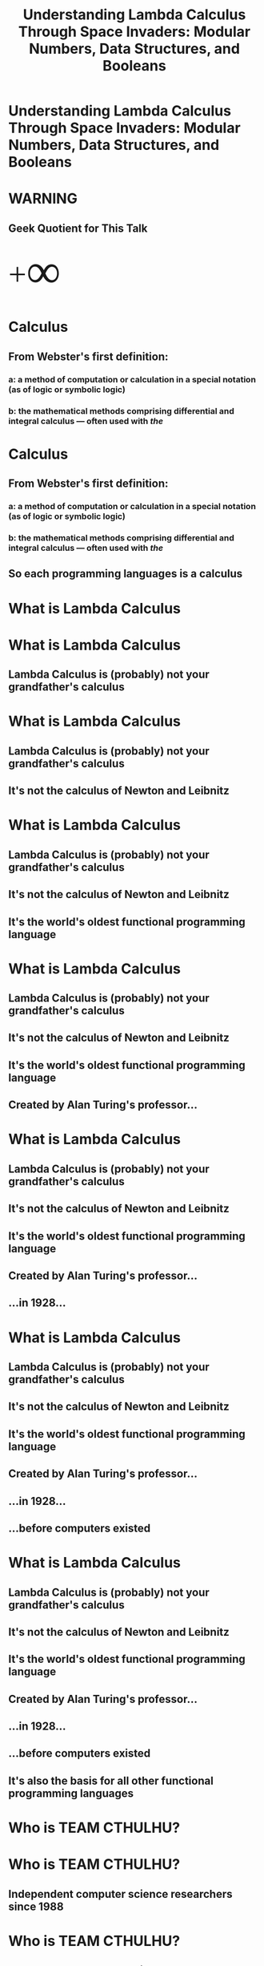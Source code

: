 #+TITLE:Understanding Lambda Calculus Through Space Invaders: Modular Numbers, Data Structures, and Booleans
* Understanding Lambda Calculus Through Space Invaders: Modular Numbers, Data Structures, and Booleans
#+BEGIN_HTML
<img id='splash' src='facebook_event_8.17.jpg'>
#+END_HTML
* WARNING
** Geek Quotient for This Talk
#+BEGIN_HTML
<span style='font-size: 64px; font-family: bold'><span style='vertical-align: sub'>+</span><span style='font-size: 150%; vertical-align: middle'>&infin;</span></span>
#+END_HTML
* Calculus
** From Webster's first definition:
*** a: a method of computation or calculation in a special notation (as of logic or symbolic logic)
*** b: the mathematical methods comprising differential and integral calculus — often used with /the/
* Calculus
** From Webster's first definition:
*** a: a method of computation or calculation in a special notation (as of logic or symbolic logic)
*** b: the mathematical methods comprising differential and integral calculus — often used with /the/
** So each programming languages is a calculus
* What is Lambda Calculus
* What is Lambda Calculus
** Lambda Calculus is (probably) not your grandfather's calculus
* What is Lambda Calculus
** Lambda Calculus is (probably) not your grandfather's calculus
** It's not the calculus of Newton and Leibnitz
* What is Lambda Calculus
** Lambda Calculus is (probably) not your grandfather's calculus
** It's not the calculus of Newton and Leibnitz
** It's the world's oldest functional programming language
* What is Lambda Calculus
** Lambda Calculus is (probably) not your grandfather's calculus
** It's not the calculus of Newton and Leibnitz
** It's the world's oldest functional programming language
** Created by Alan Turing's professor...
* What is Lambda Calculus
** Lambda Calculus is (probably) not your grandfather's calculus
** It's not the calculus of Newton and Leibnitz
** It's the world's oldest functional programming language
** Created by Alan Turing's professor...
** ...in 1928...
* What is Lambda Calculus
** Lambda Calculus is (probably) not your grandfather's calculus
** It's not the calculus of Newton and Leibnitz
** It's the world's oldest functional programming language
** Created by Alan Turing's professor...
** ...in 1928...
** ...before computers existed
* What is Lambda Calculus
** Lambda Calculus is (probably) not your grandfather's calculus
** It's not the calculus of Newton and Leibnitz
** It's the world's oldest functional programming language
** Created by Alan Turing's professor...
** ...in 1928...
** ...before computers existed
** It's also the basis for all other functional programming languages
* Who is TEAM CTHULHU?
* Who is TEAM CTHULHU?
** Independent computer science researchers since 1988
* Who is TEAM CTHULHU?
** Independent computer science researchers since 1988
** We like to write new types of...
* Who is TEAM CTHULHU?
** Independent computer science researchers since 1988
** We like to write new types of...
*** games (like MUDs)
* Who is TEAM CTHULHU?
** Independent computer science researchers since 1988
** We like to write new types of...
*** games (like MUDs)
*** programming languages (like Leisure)
* Who is TEAM CTHULHU?
** Independent computer science researchers since 1988
** We like to write new types of...
*** games (like MUDs)
*** programming languages (like Leisure)
*** development environments (like Lounge)
* Who is TEAM CTHULHU?
** Independent computer science researchers since 1988
** We like to write new types of...
*** games (like MUDs)
*** programming languages (like Leisure)
*** development environments (like Lounge)
*** ...
* Leisure and Lounge
** Leisure is a new functional language we are developing
*** Based on Untyped Lambda Calculus
*** Dynamically typed and lazy, with strong metaprograming support
*** Like if Lisp and Haskell had a baby
* Leisure and Lounge
** Leisure is a new functional language we are developing
*** Based on Untyped Lambda Calculus
*** Dynamically typed and lazy, with strong metaprograming support
*** Like if Lisp and Haskell had a baby
** Lounge is where Leisure happens.  It's...
*** IN DEVELOPMENT
*** Document-based, polyglot, fully collaborative
**** JavaScript, CoffeeScript, Wisp, Leisure, HTML, CSS, YAML, Newspeak
*** A collaborative execution environment
*** A collaborative document editor
*** A presentation tool (you're seeing it right now)
* What is a Functional Programming Language?
** In a pure OO language, every value is an object
** So what is every value in a pure functional language?
* What is a Functional Programming Language?
** In a pure OO language, every value is an object
** So what is every value in a pure functional language?
*** ALL values are functions
* What is a Functional Programming Language?
** In a pure OO language, every value is an object
** So what is every value in a pure functional language?
*** ALL values are functions
** Every function returns the same results for the same arguments
* What is a Functional Programming Language?
** In a pure OO language, every value is an object
** So what is every value in a pure functional language?
*** ALL values are functions
** Every function returns the same results for the same arguments
** No exceptions to these two rules
* What is a Functional Programming Language?
** In a pure OO language, every value is an object
** So what is every value in a pure functional language?
*** ALL values are functions
** Every function returns the same results for the same arguments
** No exceptions to these two rules
** i.e. no pointer equality and no function that returns the current time
* Lambda Calculus is an "Ideal" Language
** It's not practical for everything but it actually IS for some things
** It only consists of single-argument, anonymous functions
** It has no...
* Lambda Calculus is an "Ideal" Language
** It's not practical for everything but it actually IS for some things
** It only consists of single-argument, anonymous functions
** It has no...
*** global definitions
*** multi-argument functions
*** built-in functions or operators
*** user-defined types
*** CONTROL STRUCTURES
*** booleans or comparison operators or boolean operators
*** numbers or arithmetic operators
*** strings
*** RECURSION
* Lambda Calculus is an "Ideal" Language
** It's not practical for everything but it actually IS for some things
** It only consists of single-argument, anonymous functions
** It has no...
*** global definitions
*** multi-argument functions
*** built-in functions or operators
*** user-defined types
*** CONTROL STRUCTURES
*** booleans or comparison operators or boolean operators
*** numbers or arithmetic operators
*** strings
*** RECURSION
** but...
* Lambda Calculus is an "Ideal" Language
** It's not practical for everything but it actually IS for some things
** It only consists of single-argument, anonymous functions
** It has no...
*** global definitions
*** multi-argument functions
*** built-in functions or operators
*** user-defined types
*** CONTROL STRUCTURES
*** booleans or comparison operators or boolean operators
*** numbers or arithmetic operators
*** strings
*** RECURSION
** but...
** WE CAN DEFINE ALL OF THESE THINGS
* Let's Use Space Invaders as a Way to Understand Lambda Calculus...
* Let's Use Space Invaders as a Way to Understand Lambda Calculus...
** Cuz that's what I did...
* Let's Use Space Invaders as a Way to Understand Lambda Calculus...
** Cuz that's what I did...
** Here is what a snippet looks like...
#+BEGIN_EXAMPLE
start     = λstatef . statef gridStart shipStart t slowest
checkDir  = λgrid left? . left? (grid isAllFirstEmpty) (not (grid isAllLastEmpty))
next      = λgrid ship left? ctr statef . (λdir . statef (ctr cTrue (grid (dir allLeft allRight) allFlip) grid) ship dir (ctr cNext)) (checkDir grid left?)
moveLeft  = λgrid ship left? ctr . next grid (ship (ship onFirstEmpty left)) left? ctr
moveRight = λgrid ship left? ctr . next grid (ship (ship right onFirstEmpty right)) left? ctr
stay      = λgrid ship left? ctr . next grid ship left? ctr
#+END_EXAMPLE
* Let's Use Space Invaders as a Way to Understand Lambda Calculus...
** Cuz that's what I did...
** Here is what a snippet looks like...
#+BEGIN_EXAMPLE
start     = λstatef . statef gridStart shipStart t slowest
checkDir  = λgrid left? . left? (grid isAllFirstEmpty) (not (grid isAllLastEmpty))
next      = λgrid ship left? ctr statef . (λdir . statef (ctr cTrue (grid (dir allLeft allRight) allFlip) grid) ship dir (ctr cNext)) (checkDir grid left?)
moveLeft  = λgrid ship left? ctr . next grid (ship (ship onFirstEmpty left)) left? ctr
moveRight = λgrid ship left? ctr . next grid (ship (ship right onFirstEmpty right)) left? ctr
stay      = λgrid ship left? ctr . next grid ship left? ctr
#+END_EXAMPLE

** [[../lambdaCalculus/invaders-pretty.html][Here]] it is
* The Concepts
** Church Encoding
** How to implement (from the ground-up)
*** Modular numbers
*** Booleans and control structures (if, for, while, ...)
*** Data structures
* The Point: A Deeper Understanding of Computation
** Lambda Calculus is one of the simplest models of computation
** A complete BNF for it is only 5 lines (Java is about [[https://users-cs.au.dk/amoeller/dRegAut/JavaBNF.html][144 lines]], gross?)
#+BEGIN_EXAMPLE
LC    ::= PARAM | CALL | GROUP | FUNC
PARAM ::= IDENT
CALL  ::= (CALL | PARAM | GROUP) (IDENT | GROUP | FUNC)
GROUP ::= '(' LC ')'
FUNC  ::= 'λ' IDENT '.' LC
#+END_EXAMPLE
* The Point: A Deeper Understanding of Computation
** Lambda Calculus is one of the simplest models of computation
** A complete BNF for it is only 5 lines (Java is about [[https://users-cs.au.dk/amoeller/dRegAut/JavaBNF.html][144 lines]], gross?)
#+BEGIN_EXAMPLE
LC    ::= PARAM | CALL | GROUP | FUNC
PARAM ::= IDENT
CALL  ::= (CALL | PARAM | GROUP) (IDENT | GROUP | FUNC)
GROUP ::= '(' LC ')'
FUNC  ::= 'λ' IDENT '.' LC
#+END_EXAMPLE


** Lambda Calculus can be intuitive
* The Point: A Deeper Understanding of Computation
** Lambda Calculus is one of the simplest models of computation
** A complete BNF for it is only 5 lines (Java is about [[https://users-cs.au.dk/amoeller/dRegAut/JavaBNF.html][144 lines]], gross?)
#+BEGIN_EXAMPLE
LC    ::= PARAM | CALL | GROUP | FUNC
PARAM ::= IDENT
CALL  ::= (CALL | PARAM | GROUP) (IDENT | GROUP | FUNC)
GROUP ::= '(' LC ')'
FUNC  ::= 'λ' IDENT '.' LC
#+END_EXAMPLE


** Lambda Calculus can be intuitive
** It's just a programming language!
* The Point: A Deeper Understanding of Computation
** Lambda Calculus is one of the simplest models of computation
** A complete BNF for it is only 5 lines (Java is about [[https://users-cs.au.dk/amoeller/dRegAut/JavaBNF.html][144 lines]], gross?)
#+BEGIN_EXAMPLE
LC    ::= PARAM | CALL | GROUP | FUNC
PARAM ::= IDENT
CALL  ::= (CALL | PARAM | GROUP) (IDENT | GROUP | FUNC)
GROUP ::= '(' LC ')'
FUNC  ::= 'λ' IDENT '.' LC
#+END_EXAMPLE


** Lambda Calculus can be intuitive
**  It's just a programming language!
** Really!
* Introductory Lambda Calculus
** A function in Lambda Calculus
#+BEGIN_EXAMPLE
λx . plusOne x
#+END_EXAMPLE


IS (ROUGHLY) LIKE THIS IN JAVASCRIPT

#+BEGIN_EXAMPLE
(x) => plusOne(x)
#+END_EXAMPLE


OR (CIRCA 2014 or earlier)

#+BEGIN_EXAMPLE
function(x) {return plusOne(x);}
#+END_EXAMPLE
* Introductory Lambda Calculus
** A function in Lambda Calculus
#+BEGIN_EXAMPLE
λx . plusOne x
#+END_EXAMPLE


*** BUT LAMBDA CALCULUS IS LAZY, SO IT'S REALLY MORE LIKE THIS
#+BEGIN_EXAMPLE
// (x) => plusOne(x)
   (x) => plusOne()(x)
#+END_EXAMPLE


OR (CIRCA 2014 or earlier)

#+BEGIN_EXAMPLE
// function(x) {return plusOne(x);}
   function(x) {return plusOne()(x);}
#+END_EXAMPLE
* Introductory Lambda Calculus
** A function in Lambda Calculus
#+BEGIN_EXAMPLE
λx . plusOne x
#+END_EXAMPLE


*** BUT LAMBDA CALCULUS IS LAZY, SO IT'S REALLY MORE LIKE THIS
#+BEGIN_EXAMPLE
// (x) => plusOne(x)
   (x) => plusOne()(x)
#+END_EXAMPLE


OR (CIRCA 2014 or earlier)

#+BEGIN_EXAMPLE
// function(x) {return plusOne(x);}
   function(x) {return plusOne()(x);}
#+END_EXAMPLE


*** Lazy means code is not executed until it is used
* Introductory Lambda Calculus
** A function in Lambda Calculus
#+BEGIN_EXAMPLE
λx . plusOne x
#+END_EXAMPLE


*** BUT LAMBDA CALCULUS IS LAZY, SO IT'S REALLY MORE LIKE THIS
#+BEGIN_EXAMPLE
// (x) => plusOne(x)
   (x) => plusOne()(x)
#+END_EXAMPLE


OR (CIRCA 2014 or earlier)

#+BEGIN_EXAMPLE
// function(x) {return plusOne(x);}
   function(x) {return plusOne()(x);}
#+END_EXAMPLE


*** Lazy means code is not executed until it is used (i.e. "observed" or "measured")
* Introductory Lambda Calculus
** A function in Lambda Calculus
#+BEGIN_EXAMPLE
λx . plusOne x
#+END_EXAMPLE


*** BUT LAMBDA CALCULUS IS LAZY, SO IT'S REALLY MORE LIKE THIS
#+BEGIN_EXAMPLE
// (x) => plusOne(x)
   (x) => plusOne()(x)
#+END_EXAMPLE


OR (CIRCA 2014 or earlier)

#+BEGIN_EXAMPLE
// function(x) {return plusOne(x);}
   function(x) {return plusOne()(x);}
#+END_EXAMPLE


*** Lazy means code is not executed until it is used (i.e. "observed" or "measured")
*** Kind of like Shrodinger's Cat
* "Symbols"
** Traditionally, Lambda Calculus uses unbound variables like symbols in Lisp
** But trying to use an undefined symbol in Leisure produces an error (which can be useful)
** I've provided A through F for our symbols, to use in tests
* Gimmee Some (Syntactic) Sugar, Baby!  (a Little More Haskelly)
** We'll use an extended syntax to make this talk a little easier
** A backslash is equivalent to a lambda character
** Multi-argument functions: 
#+BEGIN_EXAMPLE
λa b c . a
#+END_EXAMPLE


** Global definitions
#+BEGIN_EXAMPLE
firstOfThree = λa b c . a
#+END_EXAMPLE


** Nicer definitions
#+BEGIN_EXAMPLE
firstOfThree a b c = a
#+END_EXAMPLE
* Gimmee Some (Syntactic) Sugar, Baby!  (a Little More Haskelly)
** We'll use an extended syntax to make this talk a little easier
** A backslash is equivalent to a lambda character
** Multi-argument functions: 
#+BEGIN_EXAMPLE
λa b c . a
#+END_EXAMPLE


** Global definitions
#+BEGIN_EXAMPLE
firstOfThree = λa b c . a
#+END_EXAMPLE


** Nicer definitions
#+BEGIN_EXAMPLE
firstOfThree a b c = a
#+END_EXAMPLE


** This isn't quite the syntax of Lambda Calculus
** but you can easily transform it into valid Lambda Calculus
* Now, We're Done With the Preliminaries
** On to the concepts...
* Church Encoding: Functions Are the Only Kind of Value in Lambda Calculus
** Representing values using only functions is called "Church encoding"
** All values compute -- they DO something
* Church Encoding: Functions Are the Only Kind of Value in Lambda Calculus
** Representing values using only functions is called "Church encoding"
** All values compute -- they DO something
** So...
* Church Encoding: Functions Are the Only Kind of Value in Lambda Calculus
** Representing values using only functions is called "Church encoding"
** All values compute -- they DO something
** So...
*** A modular number selects one of several items
*** A boolean returns one of two alternatives
*** A data structure provides its values (to a callback function)
* Modular Numbers
* Modular Numbers: We Use Them Every Day, Mostly For Time
** Modular numbers "wrap"
** What is 7 hours after 21:00?
** What is 5 days after Friday?
** Two months after November?
* Modular Numbers: Defining Them
** Remember that values are functions that DO something!
** Let's make modular numbers return their nth argument
* Modular Numbers: Defining Them
** Remember that values are functions that DO something!
** Let's make modular numbers return their nth argument
** So 1 would return the first argument
* Modular Numbers: Defining Them
** Remember that values are functions that DO something!
** Let's make modular numbers return their nth argument
** So 1 would return the first argument
** 2 would return the second argument...
* Modular Numbers: Defining Them
#+BEGIN_SRC leisure :results def
firstOf3  a b c = a
secondOf3 a b c = b
thirdOf3  a b c = c
#+END_SRC

** You can use them to choose values
#+BEGIN_SRC leisure
firstOf3 A B C
secondOf3 D E F
#+END_SRC
#+RESULTS:
: A
: E

** You can also use them AS values
#+BEGIN_SRC leisure
firstOf3
secondOf3
#+END_SRC
#+RESULTS:
: <span class="partial-application">(firstOf3)</span>
: <span class="partial-application">(secondOf3)</span>

* Modular Numbers: Defining Them
** Can we define a "next" function, together?
** Of course, you can use firstOf3, secondOf3, and thirdOf3 in your definition
#+BEGIN_SRC leisure
myNext thirdOf3
#+END_SRC
#+RESULTS:
: <span class="partial-application">(firstOf3)</span>
** Definition
#+BEGIN_SRC leisure
next num = num secondOf3 thirdOf3 firstOf3
#+END_SRC
#+RESULTS:
: 
** Tests
#+BEGIN_SRC leisure
next firstOf3
next secondOf3
next thirdOf3
#+END_SRC
#+RESULTS:
: <span class="partial-application">(secondOf3)</span>
: <span class="partial-application">(thirdOf3)</span>
: <span class="partial-application">(firstOf3)</span>
* Modular Numbers: Defining Them
** Here's my definition
#+BEGIN_SRC leisure :results def
myNext num = num secondOf3 thirdOf3 firstOf3
#+END_SRC
* Modular Numbers: Defining Them
** Can we define an "add" function, together?
#+BEGIN_SRC leisure
add firstOf3 secondOf3
#LC: a b c
#Java: a(b, c)
#+END_SRC
#+RESULTS:
: <span class="partial-application">(thirdOf3)</span>

#+BEGIN_SRC leisure
add a b = a (next b) (next (next b)) b
#+END_SRC
#+RESULTS:
: 
* Modular Numbers: Defining Them
** Here's my definition
#+BEGIN_SRC leisure :results def
myAdd a b = a (myNext b) (myNext (myNext b)) b
#+END_SRC
* Modular Numbers: a Quick Example, Week Days
#+BEGIN_SRC leisure
mon a b c d e f g = a
tue a b c d e f g = b
wed a b c d e f g = c
thu a b c d e f g = d
fri a b c d e f g = e
sat a b c d e f g = f
sun a b c d e f g = g
#+END_SRC
* Booleans and control
** True and False are values that conditionally evaluate code
#+BEGIN_SRC leisure
true firstOf3 secondOf3
false firstOf3 secondOf3
#+END_SRC
#+RESULTS:
: <span class="partial-application">(firstOf3)</span>
: <span class="partial-application">(secondOf3)</span>
** Example erroneous code
#+BEGIN_SRC leisure
#myNext Q
#+END_SRC
** What will this do?
#+BEGIN_SRC leisure
true firstOf3 (myNext Q)
#+END_SRC
#+RESULTS:
: <span class="partial-application">(firstOf3)</span>
* Booleans: Let's Define Our Own, Together (t and f)
** Definition
#+BEGIN_SRC leisure
t a b = a
f a b = b
#+END_SRC
#+RESULTS:
: 
: 
** Tests
#+BEGIN_SRC leisure
t firstOf3 (myNext Q)
f firstOf3 secondOf3
#+END_SRC
#+RESULTS:
: <span class="partial-application">(firstOf3)</span>
: <span class="partial-application">(secondOf3)</span>
* Booleans: My Definitions
#+BEGIN_SRC leisure
true a b = a
false a b = b
#+END_SRC
* Booleans
** So boolean values in Lambda Calculus are ALSO "if statements"
* Booleans
** So boolean values in Lambda Calculus are ALSO "if statements"
** They're functions, values, and control structures
* Booleans
** So boolean values in Lambda Calculus are ALSO "if statements"
** They're functions, values, and control structures
** THIS is why Lambda Calculus doesn't need control structures or booleans
* Booleans
** So boolean values in Lambda Calculus are ALSO "if statements"
** They're functions, values, and control structures
** THIS is why Lambda Calculus doesn't need control structures or booleans
** You can define them yourself
* Booleans
** Booleans are 2-valued modular numbers
* Booleans
** Booleans are 2-valued modular numbers
** Modular numbers are also control structures
* Booleans: And (myAnd)
** Definition
#+BEGIN_SRC leisure
myAnd a b = a b f
#+END_SRC
#+RESULTS:
: 
** Tests
#+BEGIN_SRC leisure
myAnd t t
myAnd t f
myAnd f t
myAnd f f
#+END_SRC
#+RESULTS:
: <span class="partial-application">(t)</span>
: <span class="partial-application">(f)</span>
: <span class="partial-application">(f)</span>
: <span class="partial-application">(f)</span>
* Booleans: And (myAnd), My Definition
** Definition
#+BEGIN_SRC leisure
myAnd a b = a b f
#+END_SRC
** Tests
#+BEGIN_SRC leisure
myAnd t t
myAnd t f
myAnd f t
myAnd f f
#+END_SRC
* Booleans: Let's Implement Numeric Equality!
** Definition
#+BEGIN_SRC leisure
equal a b = a (b t f f) (b f t f) (b f f t)
#+END_SRC
#+RESULTS:
: 
** Tests
#+BEGIN_SRC leisure
A
equal firstOf3 firstOf3
equal firstOf3 secondOf3
equal firstOf3 thirdOf3
B
equal secondOf3 firstOf3
equal secondOf3 secondOf3
equal secondOf3 thirdOf3
C
equal thirdOf3 firstOf3
equal thirdOf3 secondOf3
equal thirdOf3 thirdOf3
#+END_SRC
#+RESULTS:
: A
: <span class="partial-application">(t)</span>
: <span class="partial-application">(f)</span>
: <span class="partial-application">(f)</span>
: B
: <span class="partial-application">(f)</span>
: <span class="partial-application">(t)</span>
: <span class="partial-application">(f)</span>
: C
: <span class="partial-application">(f)</span>
: <span class="partial-application">(f)</span>
: <span class="partial-application">(t)</span>
* Booleans: Let's Implement Numeric Equality! (my version)
** Definition
#+BEGIN_SRC leisure
myEqual a b = a (b true false false) (b false true false) (b false false true)
#+END_SRC
** Tests
#+BEGIN_SRC leisure
A
myEqual firstOf3 firstOf3
myEqual firstOf3 secondOf3
myEqual firstOf3 thirdOf3
B
myEqual secondOf3 firstOf3
myEqual secondOf3 secondOf3
myEqual secondOf3 thirdOf3
C
myEqual thirdOf3 firstOf3
myEqual thirdOf3 secondOf3
myEqual thirdOf3 thirdOf3
#+END_SRC
* Simple Data Structures: What Do They Do?
* Simple Data Structures: What Do They Do?
** Remember, every value in Lambda Calculus is a function!
** Say you have a person with a name, address, and phone number
** It's also a function, so what does it do?
* Simple Data Structures: What Do They Do?
** Remember, every value in Lambda Calculus is a function!
** Say you have a person with a name, address, and phone number
** It's also a function, so what does it do?
** It provides access to its data
* Simple Data Structures: What Do They Do?
** Remember, every value in Lambda Calculus is a function!
** Say you have a person with a name, address, and phone number
** It's also a function, so what does it do?
** It provides access to its data
** It sends its data into a callback function
* Simple Data Structures: What Do They Do?
** Remember, every value in Lambda Calculus is a function!
** Say you have a person with a name, address, and phone number
** It's also a function, so what does it do?
** It provides access to its data
** It sends its data into a callback function
** It takes that callback function as an argument
* Simple Data Structures: Let's Define a Person ADT, Together
** Definition
#+BEGIN_SRC leisure
person name address phone = \ f . f name address phone
getName aPerson = aPerson \n a p . n
getAddress aPerson = aPerson secondOf3
getPhone aPerson = aPerson thirdOf3
setName aPerson newName = aPerson newName (getAddress person) (getPhone person)
#+END_SRC
#+RESULTS:
: 
: 
: 
: 
: 
** Tests (note lazy behavior)
#+BEGIN_SRC leisure
p1 = person A B (next Q)
p2 = person D E F
getName p1
p1 \n a p . n
getName p2
#getName (setName p1 F)
#+END_SRC
#+RESULTS:
: 
: 
: A
: A
: D
* Simple Data Structures: My Definitions
** Definition
#+BEGIN_SRC leisure
person name address phone = λf . f name address phone
getName person            = person firstf3e
getAddress person         = person secondf3e
getPhone person           = person thirdf3e
setNam eaperson newName    =aperson λname address phon. p person newName address phone
#+END_SRC
#+RESULTS:
: 
: 
: 
: 
: 
** Te

#+BEGIN_SRC leisure
p1 = person A B (next Q)
p2 = person D E F
getName p1
getName p2
getName (setName p1 F)
#+END_SRC
#+RESULTS:
: 
: 
: A
: D
: F

C
* Simple Data Structures
** Accessor functions are modular numbers (and booleans for 2-item structures)
* Let's Apply These Ideas to Space Invaders
** Open discussion of [[../lambdaCalculus/invaders-pretty.html][the code]]
* Contact Info
#+BEGIN_HTML
<div style='float: left; margin: 2ex'>
  <h2>Leisure Repository</h2>
  <h3><a href='https://github.com/zot/Leisure'>https://github.com/zot/Leisure</a></h3>
  <img src='leisure-repo-url.png'>
</div>
<div style='float: right; margin: 2ex; text-align: right'>
  <h2>Lambda Calculus Evaluator</h2>
  <h3><a href='http://tinyconcepts.com/lcPresentation/evaluator.html'>http://tinyconcepts.com/lcPresentation/evaluator.html</a></h3>
  <img src='evaluator-url.png'>
</div>
#+END_HTML
* Defs
:properties:
:hidden: true
:end:
#+BEGIN_SRC leisure :results def
A = λx . x
B = λx . x
C = λx . x
D = λx . x
E = λx . x
F = λx . x
#+END_SRC

#+BEGIN_SRC css
.slides .currentSlide .textborder {
    background: linear-gradient(#f1c40f, #e6dcc3);
}
.currentSlide [name=headlineCollapse] {
    display: none;
}
.currentSlide #splash {
    position: fixed;
    top: 0;
    left: 0;
    z-index: 1000;
    width: 100%;
    height: 100%;
}
.slides [name=nextSlide],
.slides [name=prevSlide] {
    background-color: #1f8dd6;
}
.slideholder .page .border {
    background-color: ghostwhite;
}
.slides [name=selectionBubble] {
    display: none;
}
#+END_SRC
